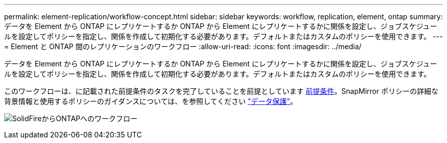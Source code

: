 ---
permalink: element-replication/workflow-concept.html 
sidebar: sidebar 
keywords: workflow, replication, element, ontap 
summary: データを Element から ONTAP にレプリケートするか ONTAP から Element にレプリケートするかに関係を設定し、ジョブスケジュールを設定してポリシーを指定し、関係を作成して初期化する必要があります。デフォルトまたはカスタムのポリシーを使用できます。 
---
= Element と ONTAP 間のレプリケーションのワークフロー
:allow-uri-read: 
:icons: font
:imagesdir: ../media/


[role="lead"]
データを Element から ONTAP にレプリケートするか ONTAP から Element にレプリケートするかに関係を設定し、ジョブスケジュールを設定してポリシーを指定し、関係を作成して初期化する必要があります。デフォルトまたはカスタムのポリシーを使用できます。

このワークフローは、に記載された前提条件のタスクを完了していることを前提としています xref:index.adoc#prerequisites[前提条件]。SnapMirror ポリシーの詳細な背景情報と使用するポリシーのガイダンスについては、を参照してください link:../data-protection/index.html["データ保護"]。

image:solidfire-to-ontap-backup-workflow.gif["SolidFireからONTAPへのワークフロー"]
